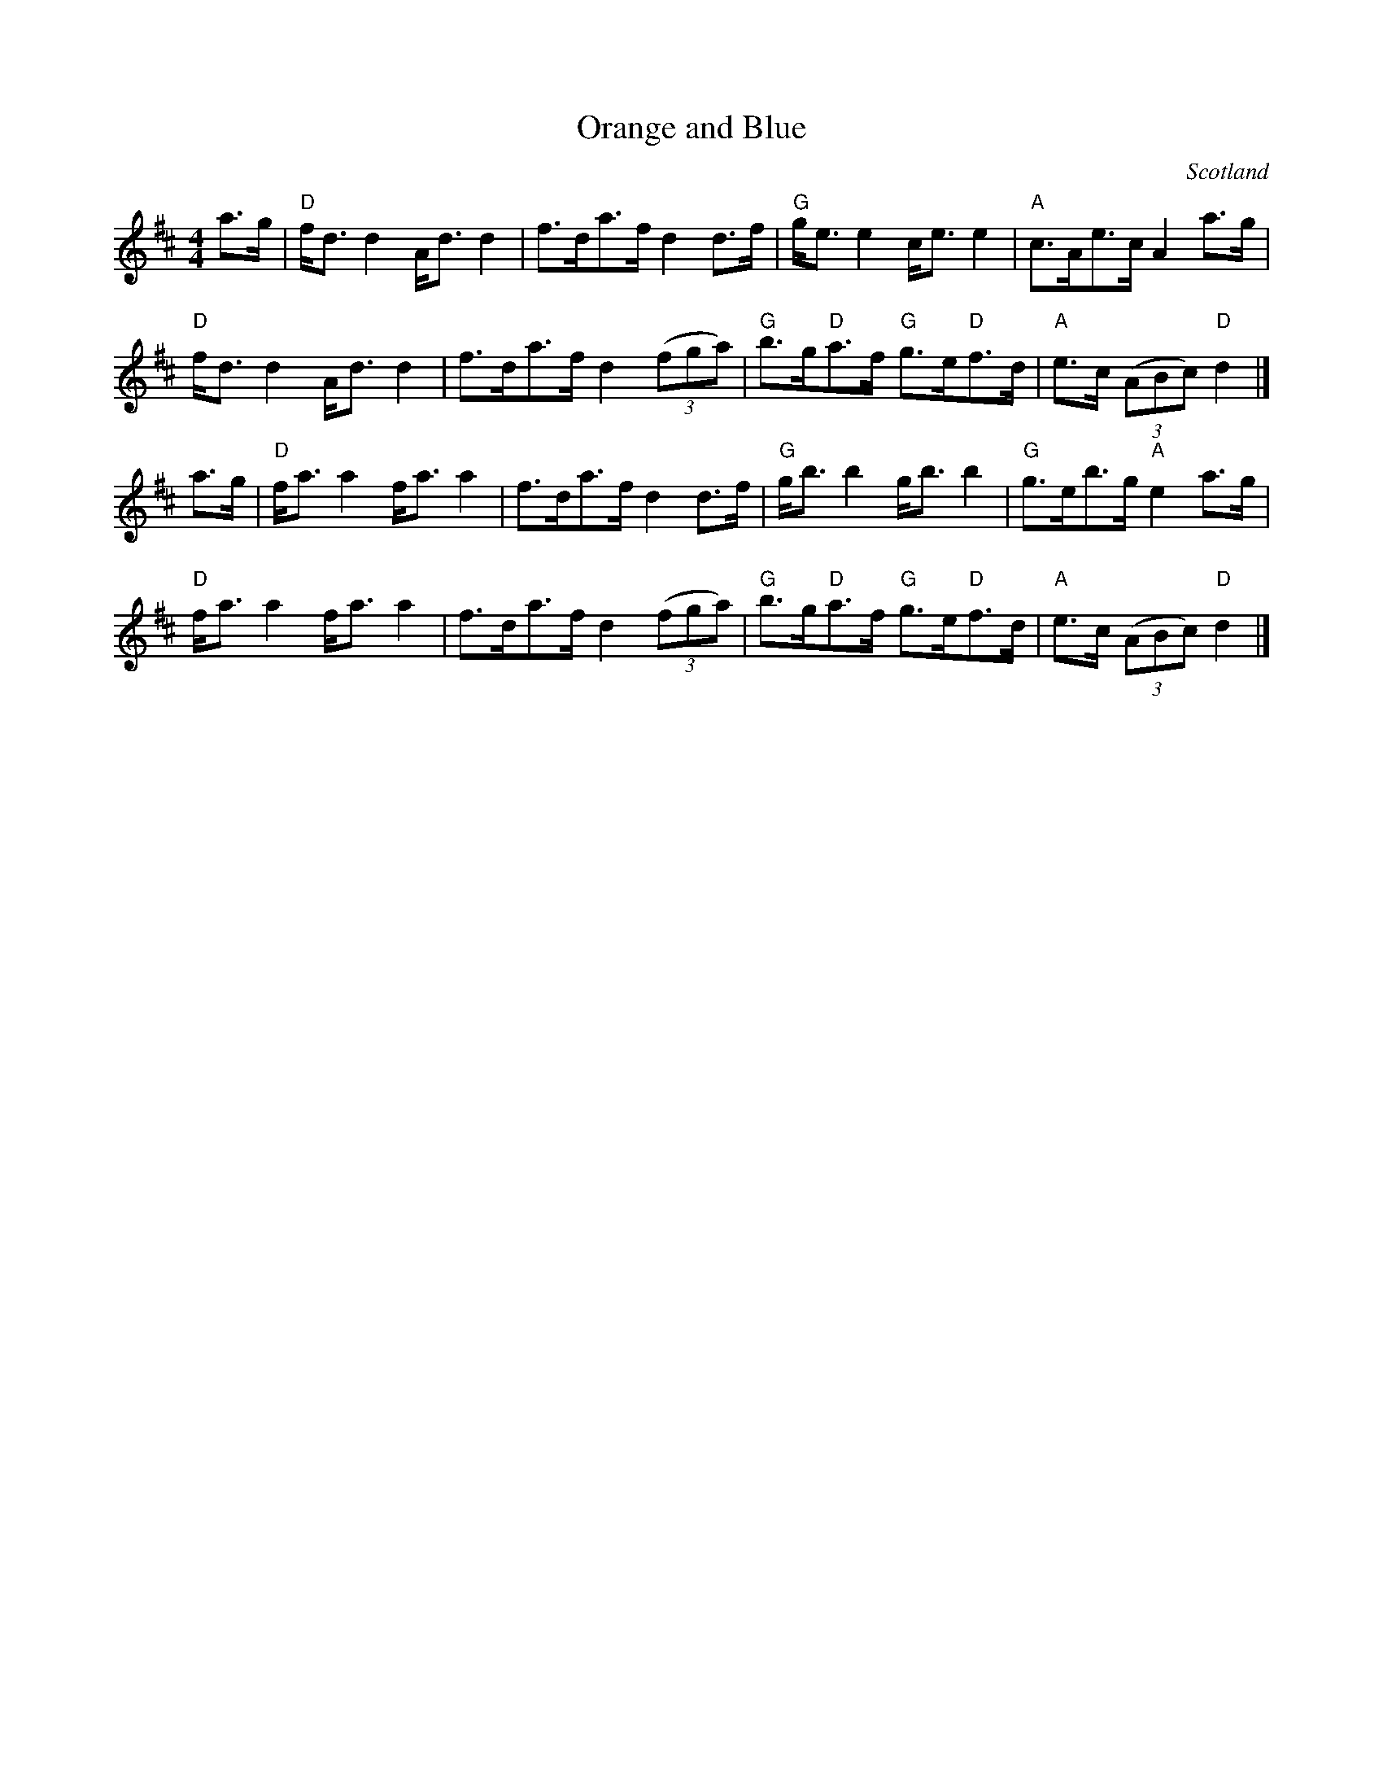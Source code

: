 X:443
T:Orange and Blue
R:Highland Scottische
O:Scotland
B:Kerr's First p.20
S:Kerr's First
Z:Transcription, chords:Mike Long
M:4/4
L:1/8
K:D
a>g|\
"D"f<dd2 A<dd2|f>da>f d2d>f|\
"G"g<ee2 c<ee2|"A"c>Ae>c A2a>g|
"D"f<dd2 A<dd2|f>da>f d2 (3(fga)|\
"G"b>g"D"a>f "G"g>e"D"f>d|"A"e>c (3(ABc) "D"d2|]
a>g|\
"D"f<aa2 f<aa2|f>da>f d2d>f|\
"G"g<bb2 g<bb2|"G"g>eb>g "A"e2a>g|
"D"f<aa2 f<aa2|f>da>f d2 (3(fga)|\
"G"b>g"D"a>f "G"g>e"D"f>d|"A"e>c (3(ABc) "D"d2|]
